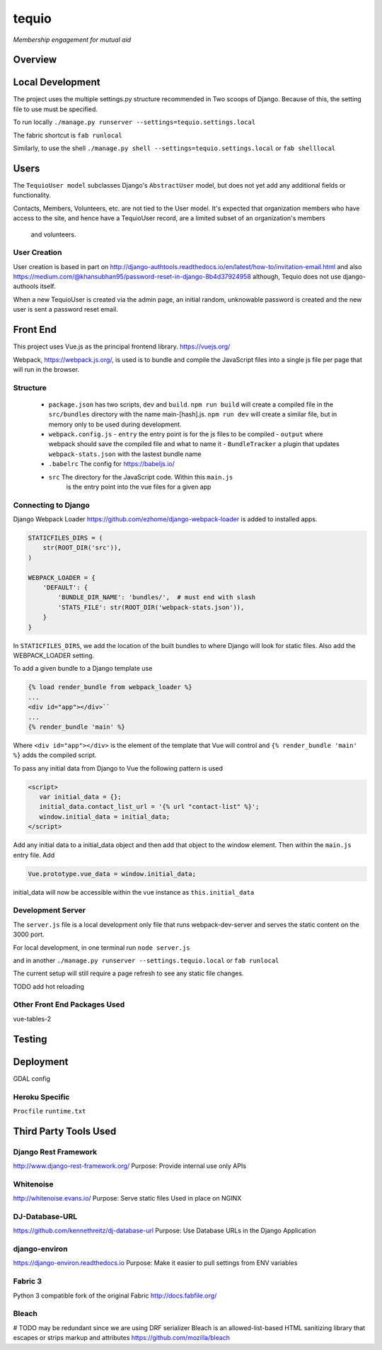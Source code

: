 ======
tequio
======

*Membership engagement for mutual aid*

Overview
++++++++

Local Development
+++++++++++++++++

The project uses the multiple settings.py structure recommended in Two 
scoops of Django.  Because of this, the setting file to use must be 
specified.

To run locally
``./manage.py runserver --settings=tequio.settings.local``

The fabric shortcut is
``fab runlocal``

Similarly, to use the shell
``./manage.py shell --settings=tequio.settings.local``
or 
``fab shelllocal``


Users
+++++

The ``TequioUser model`` subclasses Django's ``AbstractUser`` model, but does not yet add
any additional fields or functionality.

Contacts, Members, Volunteers, etc. are not tied to the User model.  It's
expected that organization members who have access to the site, and hence have
a TequioUser record, are a limited subset of an organization's members
 and volunteers.

User Creation
-------------

User creation is based in part on 
http://django-authtools.readthedocs.io/en/latest/how-to/invitation-email.html
and also https://medium.com/@khansubhan95/password-reset-in-django-8b4d37924958
although, Tequio does not use django-authools itself.

When a new TequioUser is created via the admin page, an initial random, 
unknowable password is created and the new user is sent a password
reset email. 

Front End
+++++++++

This project uses Vue.js as the principal frontend library.
https://vuejs.org/

Webpack, https://webpack.js.org/,  is used is to bundle and compile
the JavaScript files into a single js file per page that will run 
in the browser.

Structure
---------

 - ``package.json`` has two scripts, ``dev`` and ``build``.  ``npm run build`` 
   will create a compiled file in the ``src/bundles`` directory with the name
   main-[hash].js.  ``npm run dev`` will create a similar file, but in memory
   only to be used during development.

 - ``webpack.config.js``
   - ``entry`` the entry point is for the js files to be compiled
   - ``output`` where webpack should save the compiled file and what to name it
   - ``BundleTracker`` a plugin that updates ``webpack-stats.json`` with
   the lastest bundle name

 - ``.babelrc`` The config for https://babeljs.io/

 -  ``src`` The directory for the JavaScript code.  Within this ``main.js``
     is the entry point into the vue files for a given app

Connecting to Django
--------------------

Django Webpack Loader https://github.com/ezhome/django-webpack-loader
is added to installed apps.

.. code:: python

   STATICFILES_DIRS = (
       str(ROOT_DIR('src')),
   )

   WEBPACK_LOADER = {
       'DEFAULT': {
           'BUNDLE_DIR_NAME': 'bundles/',  # must end with slash
           'STATS_FILE': str(ROOT_DIR('webpack-stats.json')),
       }
   }

In ``STATICFILES_DIRS``, we add the location of the built bundles to where
Django will look for static files. Also add the WEBPACK_LOADER setting.

To add a given bundle to a Django template use

.. code:: python

   {% load render_bundle from webpack_loader %}
   ...
   <div id="app"></div>``
   ...
   {% render_bundle 'main' %}

Where ``<div id="app"></div>`` is the element of the template that Vue will control   
and ``{% render_bundle 'main' %}`` adds the compiled script.

To pass any initial data from Django to Vue the following pattern is used

.. code:: html

   <script>
      var initial_data = {};
      initial_data.contact_list_url = '{% url "contact-list" %}';
      window.initial_data = initial_data;
   </script>

Add any initial data to a initial_data object and then add that object
to the window element.  Then within the ``main.js`` entry file. Add 

.. code:: javascript

   Vue.prototype.vue_data = window.initial_data;

initial_data will now be accessible within the vue instance
as ``this.initial_data``

Development Server
------------------

The ``server.js`` file is a local development only 
file that runs webpack-dev-server and serves the static
content on the 3000 port.

For local development, in one terminal run
``node server.js``

and in another 
``./manage.py runserver --settings.tequio.local``
or ``fab runlocal``

The current setup will still require a page refresh to 
see any static file changes.

TODO add hot reloading

Other Front End Packages Used
-----------------------------

vue-tables-2





   






Testing
+++++++

Deployment
++++++++++

GDAL config

Heroku Specific
---------------

``Procfile``
``runtime.txt``


Third Party Tools Used
++++++++++++++++++++++


Django Rest Framework
---------------------

http://www.django-rest-framework.org/
Purpose: Provide internal use only APIs

Whitenoise
----------

http://whitenoise.evans.io/
Purpose: Serve static files 
Used in place on NGINX

DJ-Database-URL
---------------

https://github.com/kennethreitz/dj-database-url
Purpose: Use Database URLs in the Django Application

django-environ
--------------

https://django-environ.readthedocs.io
Purpose: Make it easier to pull settings from ENV variables

Fabric 3
--------

Python 3 compatible fork of the original Fabric
http://docs.fabfile.org/


Bleach
------

# TODO may be redundant since we are using DRF serializer
Bleach is an allowed-list-based HTML sanitizing library
that escapes or strips markup and attributes
https://github.com/mozilla/bleach





